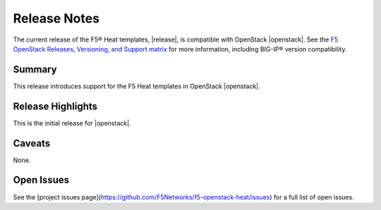 .. _topic_release-info:

Release Notes
=============

The current release of the F5® Heat templates, |release|, is compatible with OpenStack |openstack|. See the `F5 OpenStack Releases, Versioning, and Support matrix <http://f5-openstack-docs.readthedocs.org/en/latest/releases_and_versioning.html>`_ for more information, including BIG-IP® version compatibility.

Summary
-------

This release introduces support for the F5 Heat templates in OpenStack |openstack|.

Release Highlights
------------------

This is the initial release for |openstack|.

Caveats
-------

None.

Open Issues
-----------

See the [project issues page](https://github.com/F5Networks/f5-openstack-heat/issues) for a full list of open issues.
